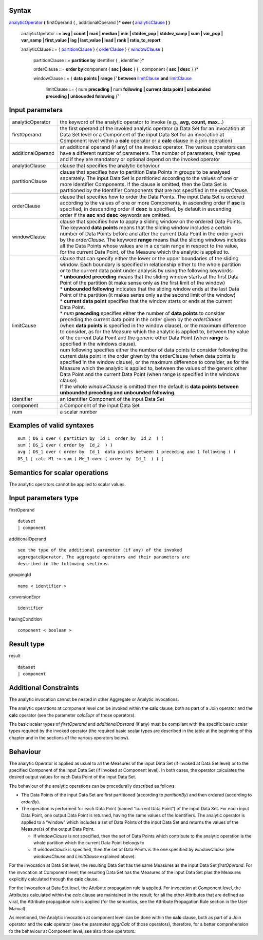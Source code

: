 ------
Syntax
------

analyticOperator_ **(** firstOperand { , additionalOperand }* **over (** analyticClause_ **) )**

    .. _analyticOperator:
    
    analyticOperator ::= **avg | count | max | median | min | stddev_pop | stddev_samp | sum | var_pop | var_samp | first_value | lag | last_value | lead | rank | ratio_to_report**

    .. _analyticClause:

    analyticClause ::= { partitionClause_ } { orderClause_ } { windowClause_ }

      .. _partitionClause:

      partitionClause ::= **partition by** identifier { , identifier }*

      .. _orderClause:
      
      orderClause ::= **order by** component { **asc | desc** } { , component { **asc | desc** } }*

      .. _windowClause:
      
      windowClause ::= { **data points | range** }¹ **between** limitClause_ **and** limitClause_

        .. _limitClause:
      
        limitClause ::= { num **preceding |** num **following | current data point | unbounded preceding | unbounded following** }¹

----------------
Input parameters
----------------
.. list-table::

   * - analyticOperator
     - the keyword of the analytic operator to invoke (e.g., **avg, count, max**...)
   * - firstOperand
     - | the first operand of the invoked analytic operator (a Data Set for an invocation at
       | Data Set level or a Component of the input Data Set for an invocation at
       | Component level within a **calc** operator or a **calc** clause in a join operation)
   * - additionalOperand
     - | an additional operand (if any) of the invoked operator. The various operators can
       | have a different number of parameters. The number of parameters, their types
       | and if they are mandatory or optional depend on the invoked operator
   * - analyticClause
     - clause that specifies the analytic behaviour
   * - partitionClause
     - | clause that specifies how to partition Data Points in groups to be analysed
       | separately. The input Data Set is partitioned according to the values of one or
       | more Identifier Components. If the clause is omitted, then the Data Set is
       | partitioned by the Identifier Components that are not specified in the *orderClause*.
   * - orderClause
     - | clause that specifies how to order the Data Points. The input Data Set is ordered
       | according to the values of one or more Components, in ascending order if **asc** is
       | specified, in descending order if **desc** is specified, by default in ascending
       | order if the **asc** and **desc** keywords are omitted.
   * - windowClause
     - | clause that specifies how to apply a sliding window on the ordered Data Points.
       | The keyword **data points** means that the sliding window includes a certain
       | number of Data Points before and after the current Data Point in the order given
       | by the *orderClause*. The keyword **range** means that the sliding windows includes
       | all the Data Points whose values are in a certain range in respect to the value,
       | for the current Data Point, of the Measure which the analytic is applied to.
   * - limitCause
     - | clause that can specify either the lower or the upper boundaries of the sliding
       | window. Each boundary is specified in relationship either to the whole partition
       | or to the current data point under analysis by using the following keywords:

       | * **unbounded preceding** means that the sliding window starts at the first Data
       | Point of the partition (it make sense only as the first limit of the window)
       | *  **unbounded following** indicates that the sliding window ends at the last Data
       | Point of the partition (it makes sense only as the second limit of the window)
       | * **current data point** specifies that the window starts or ends at the current
       | Data Point.
       | * *num* **preceding** specifies either the number of **data points** to consider
       | preceding the current data point in the order given by the *orderClause*

       | (when **data points** is specified in the window clause), or the maximum difference
       | to consider, as for the Measure which the analytic is applied to, between the value
       | of the current Data Point and the generic other Data Point (when **range** is
       | specified in the windows clause).
       | num following specifies either the number of data points to consider following the
       | current data point in the order given by the orderClause (when data points is
       | specified in the window clause), or the maximum difference to consider, as for the
       | Measure which the analytic is applied to, between the values of the generic other
       | Data Point and the current Data Point (when range is specified in the windows
       | clause).
       | If the whole *windowClause* is omitted then the default is **data points between**
       | **unbounded preceding and unbounded following**.
   * - identifier
     - an Identifier Component of the input Data Set
   * - component
     - a Component of the input Data Set
   * - num
     - a scalar number


------------------------------------
Examples of valid syntaxes
------------------------------------
::

  sum ( DS_1 over ( partition by  Id_1  order by  Id_2  ) )
  sum ( DS_1 over ( order by  Id_2  ) )
  avg ( DS_1 over ( order by  Id_1  data points between 1 preceding and 1 following ) )
  DS_1 [ calc M1 := sum ( Me_1 over ( order by  Id_1  ) ) ]


------------------------------------
Semantics  for scalar operations
------------------------------------
The analytic operators cannot be applied to scalar values.

-----------------------------
Input parameters type
-----------------------------
firstOperand ::

    dataset
    | component

additionalOperand ::

    see the type of the additional parameter (if any) of the invoked
    aggregateOperator. The aggregate operators and their parameters are
    described in the following sections.

groupingId ::

    name < identifier >

conversionExpr ::

    identifier

havingCondition ::

    component < boolean >

-----------------------------
Result type
-----------------------------
result ::

    dataset
    | component

-----------------------------
Additional Constraints
-----------------------------
The analytic invocation cannot be nested in other Aggregate or Analytic invocations.

The analytic operations at component level can be invoked within the **calc** clause, both as part of a Join operator
and the **calc** operator (see the parameter *calcExpr* of those operators).

The basic scalar types of *firstOperand* and *additionalOperand* (if any) must be compliant with the specific basic
scalar types required by the invoked operator (the required basic scalar types are described in the table at the
beginning of this chapter and in the sections of the various operators below).

---------
Behaviour
---------

The analytic Operator is applied as usual to all the Measures of the input Data Set (if invoked at Data Set level) or
to the specified Component of the input Data Set (if invoked at Component level). In both cases, the operator
calculates the desired output values for each Data Point of the input Data Set.

The behaviour of the analytic operations can be procedurally described as follows:

* The Data Points of the input Data Set are first partitioned (according to *partitionBy*) and then ordered 
  (according to *orderBy*).
* The operation is performed for each Data Point (named “current Data Point”) of the input Data Set. For each
  input Data Point, one output Data Point is returned, having the same values of the Identifiers. The analytic
  operator is applied to a “window” which includes a set of Data Points of the input Data Set and returns the
  values of the Measure(s) of the output Data Point.

  * If *windowClause* is not specified, then the set of Data Points which contribute to the analytic operation is the whole 
    partition which the current Data Point belongs to
  * If *windowClause* is specified, then the set of Data Points is the one specified by *windowClause*
    (see *windowsClause* and *LimitClause* explained above).

For the invocation at Data Set level, the resulting Data Set has the same Measures as the input Data Set
*firstOperand*. For the invocation at Component level, the resulting Data Set has the Measures of the input Data
Set plus the Measures explicitly calculated through the **calc** clause.

For the invocation at Data Set level, the Attribute propagation rule is applied. For invocation at Component level,
the Attributes calculated within the *calc* clause are maintained in the result; for all the other Attributes that are
defined as viral, the Attribute propagation rule is applied (for the semantics, see the Attribute Propagation Rule
section in the User Manual).

As mentioned, the Analytic invocation at component level can be done within the **calc** clause, both as part of a
Join operator and the **calc** operator (see the parameter *aggrCalc* of those operators), therefore, for a better
comprehension fo the behaviour at Component level, see also those operators.
